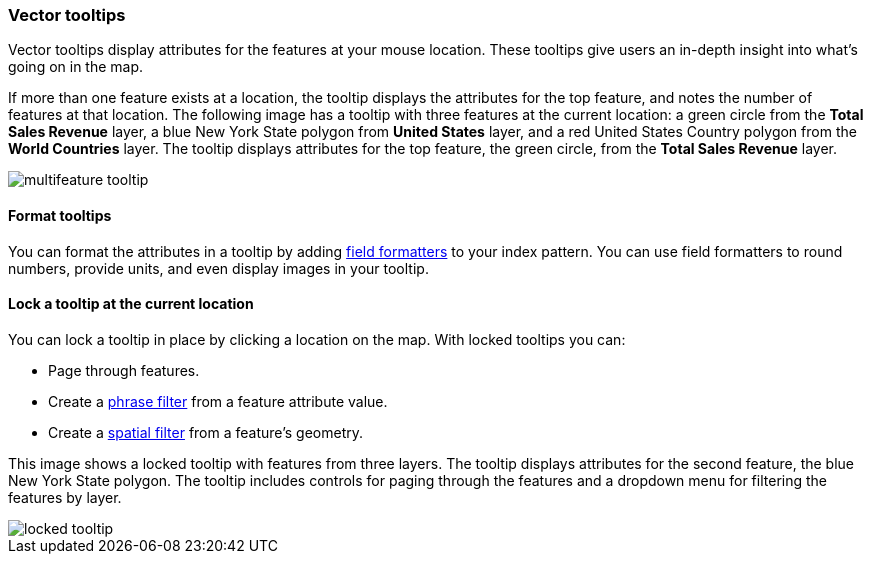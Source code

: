 [role="xpack"]
[[vector-tooltip]]
=== Vector tooltips
Vector tooltips display attributes for the features at your mouse location.
These tooltips give users an in-depth insight into what's going on in the map.

If more than one feature exists at a location, the tooltip displays the
attributes for the top feature, and notes the number of features at that location.
The following image has a tooltip with three features at the current location: a green circle from the *Total Sales Revenue* layer, a blue New York State polygon from *United States* layer, and a red United States Country polygon from the *World Countries* layer.
The tooltip displays attributes for the top feature, the green circle, from the *Total Sales Revenue* layer.

[role="screenshot"]
image::maps/images/multifeature_tooltip.png[]

[float]
[[maps-vector-tooltip-formatting]]

==== Format tooltips

You can format the attributes in a tooltip by adding <<managing-fields, field formatters>> to your
index pattern. You can use field formatters to round numbers, provide units,
and even display images in your tooltip.

[float]
[[maps-vector-tooltip-locking]]
==== Lock a tooltip at the current location
You can lock a tooltip in place by clicking a location on the map.
With locked tooltips you can:

* Page through features.
* Create a <<maps-phrase-filter, phrase filter>> from a feature attribute value.
* Create a <<maps-spatial-filters, spatial filter>> from a feature's geometry.

This image shows a locked tooltip with features from three layers.
The tooltip displays attributes
for the second feature, the blue New York State polygon.  The tooltip includes
controls for paging through the features and a dropdown menu for filtering
the features by layer.

[role="screenshot"]
image::maps/images/locked_tooltip.png[]
